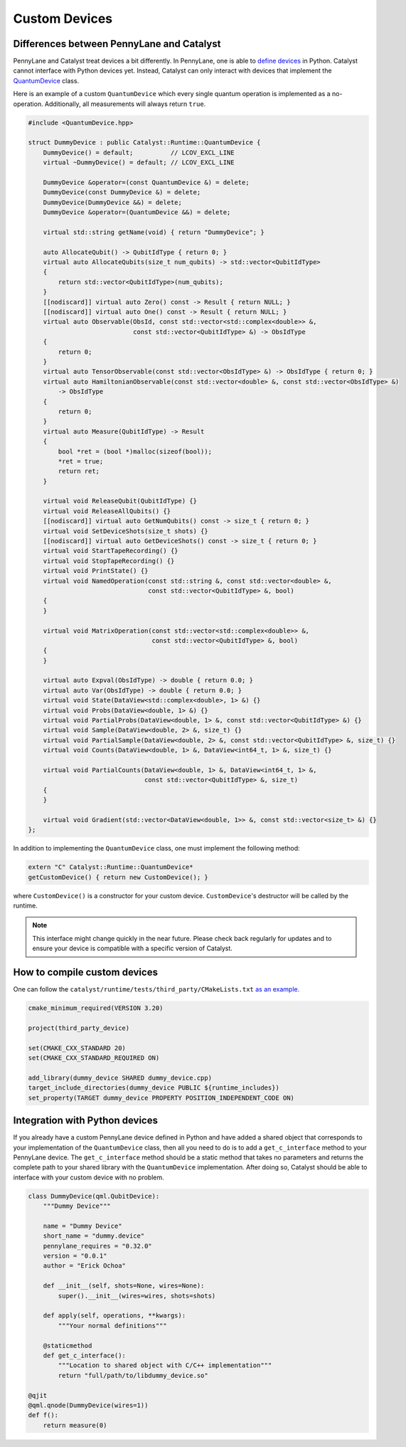 
Custom Devices
##############

Differences between PennyLane and Catalyst
==========================================

PennyLane and Catalyst treat devices a bit differently.
In PennyLane, one is able to `define devices <https://docs.pennylane.ai/en/stable/development/plugins.html>`_ in Python.
Catalyst cannot interface with Python devices yet.
Instead, Catalyst can only interact with devices that implement the `QuantumDevice <../api/file_runtime_include_QuantumDevice.hpp.html>`_ class.

Here is an example of a custom ``QuantumDevice`` which every single quantum operation is implemented as a no-operation.
Additionally, all measurements will always return ``true``.

.. code-block:: c++

        #include <QuantumDevice.hpp>

        struct DummyDevice : public Catalyst::Runtime::QuantumDevice {
            DummyDevice() = default;          // LCOV_EXCL_LINE
            virtual ~DummyDevice() = default; // LCOV_EXCL_LINE

            DummyDevice &operator=(const QuantumDevice &) = delete;
            DummyDevice(const DummyDevice &) = delete;
            DummyDevice(DummyDevice &&) = delete;
            DummyDevice &operator=(QuantumDevice &&) = delete;

            virtual std::string getName(void) { return "DummyDevice"; }

            auto AllocateQubit() -> QubitIdType { return 0; }
            virtual auto AllocateQubits(size_t num_qubits) -> std::vector<QubitIdType>
            {
                return std::vector<QubitIdType>(num_qubits);
            }
            [[nodiscard]] virtual auto Zero() const -> Result { return NULL; }
            [[nodiscard]] virtual auto One() const -> Result { return NULL; }
            virtual auto Observable(ObsId, const std::vector<std::complex<double>> &,
                                    const std::vector<QubitIdType> &) -> ObsIdType
            {
                return 0;
            }
            virtual auto TensorObservable(const std::vector<ObsIdType> &) -> ObsIdType { return 0; }
            virtual auto HamiltonianObservable(const std::vector<double> &, const std::vector<ObsIdType> &)
                -> ObsIdType
            {
                return 0;
            }
            virtual auto Measure(QubitIdType) -> Result
            {
                bool *ret = (bool *)malloc(sizeof(bool));
                *ret = true;
                return ret;
            }

            virtual void ReleaseQubit(QubitIdType) {}
            virtual void ReleaseAllQubits() {}
            [[nodiscard]] virtual auto GetNumQubits() const -> size_t { return 0; }
            virtual void SetDeviceShots(size_t shots) {}
            [[nodiscard]] virtual auto GetDeviceShots() const -> size_t { return 0; }
            virtual void StartTapeRecording() {}
            virtual void StopTapeRecording() {}
            virtual void PrintState() {}
            virtual void NamedOperation(const std::string &, const std::vector<double> &,
                                        const std::vector<QubitIdType> &, bool)
            {
            }

            virtual void MatrixOperation(const std::vector<std::complex<double>> &,
                                         const std::vector<QubitIdType> &, bool)
            {
            }

            virtual auto Expval(ObsIdType) -> double { return 0.0; }
            virtual auto Var(ObsIdType) -> double { return 0.0; }
            virtual void State(DataView<std::complex<double>, 1> &) {}
            virtual void Probs(DataView<double, 1> &) {}
            virtual void PartialProbs(DataView<double, 1> &, const std::vector<QubitIdType> &) {}
            virtual void Sample(DataView<double, 2> &, size_t) {}
            virtual void PartialSample(DataView<double, 2> &, const std::vector<QubitIdType> &, size_t) {}
            virtual void Counts(DataView<double, 1> &, DataView<int64_t, 1> &, size_t) {}

            virtual void PartialCounts(DataView<double, 1> &, DataView<int64_t, 1> &,
                                       const std::vector<QubitIdType> &, size_t)
            {
            }

            virtual void Gradient(std::vector<DataView<double, 1>> &, const std::vector<size_t> &) {}
        };

In addition to implementing the ``QuantumDevice`` class, one must implement the following method:

.. code-block:: c++

    extern "C" Catalyst::Runtime::QuantumDevice*
    getCustomDevice() { return new CustomDevice(); }

where ``CustomDevice()`` is a constructor for your custom device.
``CustomDevice``'s destructor will be called by the runtime.

.. note::

    This interface might change quickly in the near future.
    Please check back regularly for updates and to ensure your device is compatible with a specific version of Catalyst.

How to compile custom devices
=============================

One can follow the ``catalyst/runtime/tests/third_party/CMakeLists.txt`` `as an example. <https://github.com/PennyLaneAI/catalyst/blob/26b412b298f22565fea529d2019554e7ad9b9624/runtime/tests/third_party/CMakeLists.txt>`_

.. code-block:: cmake

        cmake_minimum_required(VERSION 3.20)

        project(third_party_device)

        set(CMAKE_CXX_STANDARD 20)
        set(CMAKE_CXX_STANDARD_REQUIRED ON)

        add_library(dummy_device SHARED dummy_device.cpp)
        target_include_directories(dummy_device PUBLIC ${runtime_includes})
        set_property(TARGET dummy_device PROPERTY POSITION_INDEPENDENT_CODE ON)



Integration with Python devices
===============================

If you already have a custom PennyLane device defined in Python and have added a shared object that corresponds to your implementation of the ``QuantumDevice`` class, then all you need to do is to add a ``get_c_interface`` method to your PennyLane device.
The ``get_c_interface`` method should be a static method that takes no parameters and returns the complete path to your shared library with the ``QuantumDevice`` implementation.
After doing so, Catalyst should be able to interface with your custom device with no problem.

.. code-block:: python

    class DummyDevice(qml.QubitDevice):
        """Dummy Device"""

        name = "Dummy Device"
        short_name = "dummy.device"
        pennylane_requires = "0.32.0"
        version = "0.0.1"
        author = "Erick Ochoa"

        def __init__(self, shots=None, wires=None):
            super().__init__(wires=wires, shots=shots)

        def apply(self, operations, **kwargs):
            """Your normal definitions"""

        @staticmethod
        def get_c_interface():
            """Location to shared object with C/C++ implementation"""
            return "full/path/to/libdummy_device.so"

    @qjit
    @qml.qnode(DummyDevice(wires=1))
    def f():
        return measure(0)


